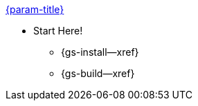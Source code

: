 .xref:csharp:quickstart.adoc[{param-title}]
// tag::get-started[]
//tag::start[]
* Start Here!
** {gs-install--xref}
// end::start[]
** {gs-build--xref}
// end::get-started[]
